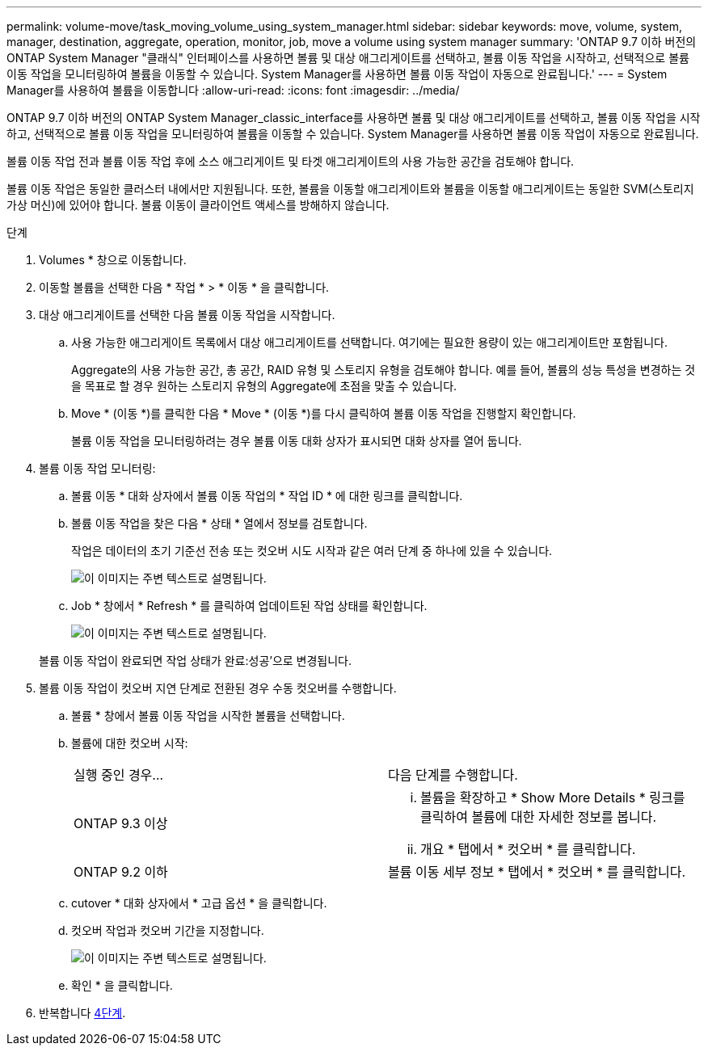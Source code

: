 ---
permalink: volume-move/task_moving_volume_using_system_manager.html 
sidebar: sidebar 
keywords: move, volume, system, manager, destination, aggregate, operation, monitor, job, move a volume using system manager 
summary: 'ONTAP 9.7 이하 버전의 ONTAP System Manager "클래식" 인터페이스를 사용하면 볼륨 및 대상 애그리게이트를 선택하고, 볼륨 이동 작업을 시작하고, 선택적으로 볼륨 이동 작업을 모니터링하여 볼륨을 이동할 수 있습니다. System Manager를 사용하면 볼륨 이동 작업이 자동으로 완료됩니다.' 
---
= System Manager를 사용하여 볼륨을 이동합니다
:allow-uri-read: 
:icons: font
:imagesdir: ../media/


[role="lead"]
ONTAP 9.7 이하 버전의 ONTAP System Manager_classic_interface를 사용하면 볼륨 및 대상 애그리게이트를 선택하고, 볼륨 이동 작업을 시작하고, 선택적으로 볼륨 이동 작업을 모니터링하여 볼륨을 이동할 수 있습니다. System Manager를 사용하면 볼륨 이동 작업이 자동으로 완료됩니다.

볼륨 이동 작업 전과 볼륨 이동 작업 후에 소스 애그리게이트 및 타겟 애그리게이트의 사용 가능한 공간을 검토해야 합니다.

볼륨 이동 작업은 동일한 클러스터 내에서만 지원됩니다. 또한, 볼륨을 이동할 애그리게이트와 볼륨을 이동할 애그리게이트는 동일한 SVM(스토리지 가상 머신)에 있어야 합니다. 볼륨 이동이 클라이언트 액세스를 방해하지 않습니다.

.단계
. Volumes * 창으로 이동합니다.
. 이동할 볼륨을 선택한 다음 * 작업 * > * 이동 * 을 클릭합니다.
. 대상 애그리게이트를 선택한 다음 볼륨 이동 작업을 시작합니다.
+
.. 사용 가능한 애그리게이트 목록에서 대상 애그리게이트를 선택합니다. 여기에는 필요한 용량이 있는 애그리게이트만 포함됩니다.
+
Aggregate의 사용 가능한 공간, 총 공간, RAID 유형 및 스토리지 유형을 검토해야 합니다. 예를 들어, 볼륨의 성능 특성을 변경하는 것을 목표로 할 경우 원하는 스토리지 유형의 Aggregate에 초점을 맞출 수 있습니다.

.. Move * (이동 *)를 클릭한 다음 * Move * (이동 *)를 다시 클릭하여 볼륨 이동 작업을 진행할지 확인합니다.
+
볼륨 이동 작업을 모니터링하려는 경우 볼륨 이동 대화 상자가 표시되면 대화 상자를 열어 둡니다.



. [[step4-monitor]] 볼륨 이동 작업 모니터링:
+
.. 볼륨 이동 * 대화 상자에서 볼륨 이동 작업의 * 작업 ID * 에 대한 링크를 클릭합니다.
.. 볼륨 이동 작업을 찾은 다음 * 상태 * 열에서 정보를 검토합니다.
+
작업은 데이터의 초기 기준선 전송 또는 컷오버 시도 시작과 같은 여러 단계 중 하나에 있을 수 있습니다.

+
image::../media/volume_move_3_job_cutover.gif[이 이미지는 주변 텍스트로 설명됩니다.]

.. Job * 창에서 * Refresh * 를 클릭하여 업데이트된 작업 상태를 확인합니다.
+
image::../media/volume_move_4_job_is_successful.gif[이 이미지는 주변 텍스트로 설명됩니다.]

+
볼륨 이동 작업이 완료되면 작업 상태가 완료:성공'으로 변경됩니다.



. 볼륨 이동 작업이 컷오버 지연 단계로 전환된 경우 수동 컷오버를 수행합니다.
+
.. 볼륨 * 창에서 볼륨 이동 작업을 시작한 볼륨을 선택합니다.
.. 볼륨에 대한 컷오버 시작:
+
|===


| 실행 중인 경우... | 다음 단계를 수행합니다. 


 a| 
ONTAP 9.3 이상
 a| 
... 볼륨을 확장하고 * Show More Details * 링크를 클릭하여 볼륨에 대한 자세한 정보를 봅니다.
... 개요 * 탭에서 * 컷오버 * 를 클릭합니다.




 a| 
ONTAP 9.2 이하
 a| 
볼륨 이동 세부 정보 * 탭에서 * 컷오버 * 를 클릭합니다.

|===
.. cutover * 대화 상자에서 * 고급 옵션 * 을 클릭합니다.
.. 컷오버 작업과 컷오버 기간을 지정합니다.
+
image::../media/vol_move_cutover.gif[이 이미지는 주변 텍스트로 설명됩니다.]

.. 확인 * 을 클릭합니다.


. 반복합니다 <<step4-monitor,4단계>>.

